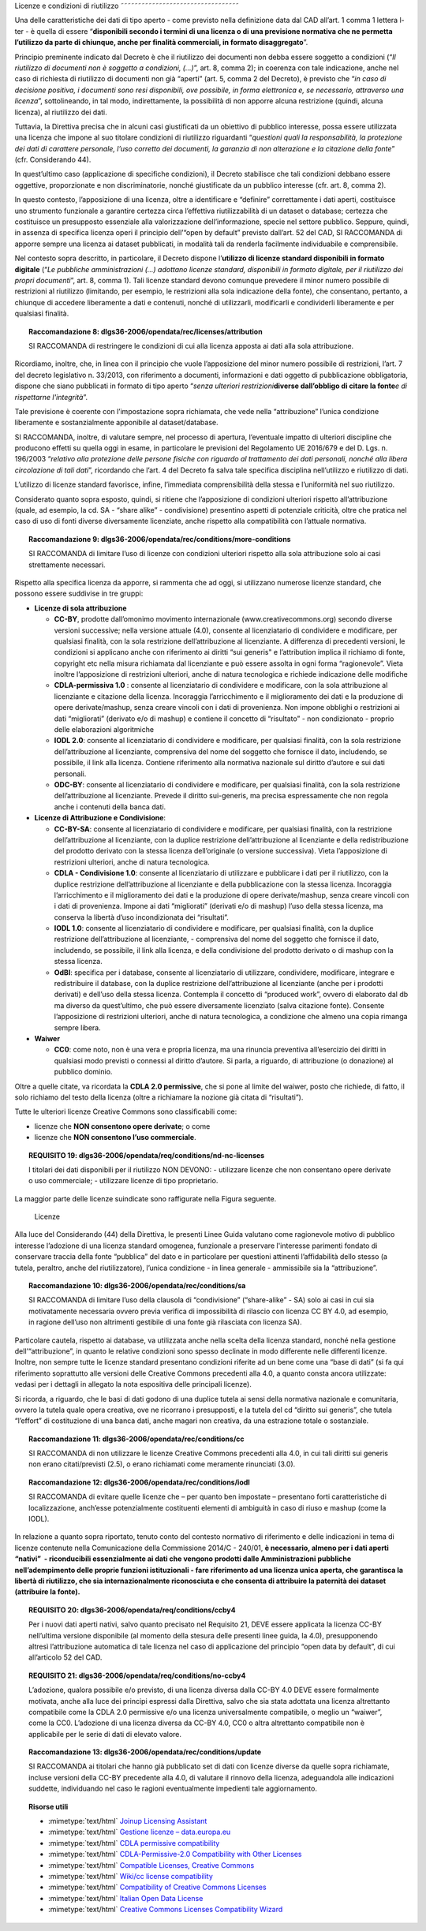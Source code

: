 .. _par-6-1:

Licenze e condizioni di riutilizzo
˜˜˜˜˜˜˜˜˜˜˜˜˜˜˜˜˜˜˜˜˜˜˜˜˜˜˜˜˜˜˜˜˜˜

Una delle caratteristiche dei dati di tipo aperto - come previsto nella
definizione data dal CAD all’art. 1 comma 1 lettera l-ter - è quella di
essere “\ **disponibili secondo i termini di una licenza o di una
previsione normativa che ne permetta l’utilizzo da parte di chiunque,
anche per finalità commerciali, in formato disaggregato**\ ”.

Principio preminente indicato dal Decreto è che il riutilizzo dei
documenti non debba essere soggetto a condizioni (“*Il riutilizzo di
documenti non è soggetto a condizioni, (...)*\ ”, art. 8, comma 2); in
coerenza con tale indicazione, anche nel caso di richiesta di riutilizzo
di documenti non già “aperti” (art. 5, comma 2 del Decreto), è previsto
che “\ *in caso di decisione positiva, i documenti sono resi
disponibili, ove possibile, in forma elettronica e, se necessario,
attraverso una licenza*\ ”, sottolineando, in tal modo, indirettamente,
la possibilità di non apporre alcuna restrizione (quindi, alcuna
licenza), al riutilizzo dei dati.

Tuttavia, la Direttiva precisa che in alcuni casi giustificati da un
obiettivo di pubblico interesse, possa essere utilizzata una licenza che
impone al suo titolare condizioni di riutilizzo riguardanti
“\ *questioni quali la responsabilità, la protezione dei dati di
carattere personale, l’uso corretto dei documenti, la garanzia di non
alterazione e la citazione della fonte*\ ” (cfr. Considerando 44).

In quest’ultimo caso (applicazione di specifiche condizioni), il Decreto
stabilisce che tali condizioni debbano essere oggettive, proporzionate e
non discriminatorie, nonché giustificate da un pubblico interesse (cfr.
art. 8, comma 2).

In questo contesto, l’apposizione di una licenza, oltre a identificare e
“definire” correttamente i dati aperti, costituisce uno strumento
funzionale a garantire certezza circa l’effettiva riutilizzabilità di un
dataset o database; certezza che costituisce un presupposto essenziale
alla valorizzazione dell’informazione, specie nel settore pubblico.
Seppure, quindi, in assenza di specifica licenza operi il principio
dell’“open by default” previsto dall’art. 52 del CAD, SI RACCOMANDA di
apporre sempre una licenza ai dataset pubblicati, in modalità tali da
renderla facilmente individuabile e comprensibile.

Nel contesto sopra descritto, in particolare, il Decreto dispone
l’\ **utilizzo di licenze standard disponibili in formato digitale**
(“*Le pubbliche amministrazioni (...) adottano licenze standard,
disponibili in formato digitale, per il riutilizzo dei propri
documenti*\ ”, art. 8, comma 1). Tali licenze standard devono comunque
prevedere il minor numero possibile di restrizioni al riutilizzo
(limitando, per esempio, le restrizioni alla sola indicazione della
fonte), che consentano, pertanto, a chiunque di accedere liberamente a
dati e contenuti, nonché di utilizzarli, modificarli e condividerli
liberamente e per qualsiasi finalità.

.. topic:: **Raccomandazione 8**: dlgs36-2006/opendata/rec/licenses/attribution

    SI RACCOMANDA di restringere le condizioni di cui alla licenza apposta ai dati alla sola attribuzione.

Ricordiamo, inoltre, che, in linea con il principio che vuole
l’apposizione del minor numero possibile di restrizioni, l’art. 7 del
decreto legislativo n. 33/2013, con riferimento a documenti,
informazioni e dati oggetto di pubblicazione obbligatoria, dispone che
siano pubblicati in formato di tipo aperto “\ *senza ulteriori
restrizioni*\ **diverse dall’obbligo di citare la fonte**\ *e di
rispettarne l'integrità*\ ”.

Tale previsione è coerente con l’impostazione sopra richiamata, che vede
nella “attribuzione” l’unica condizione liberamente e sostanzialmente
apponibile al dataset/database.

SI RACCOMANDA, inoltre, di valutare sempre, nel processo di apertura,
l’eventuale impatto di ulteriori discipline che producono effetti su
quella oggi in esame, in particolare le previsioni del Regolamento UE
2016/679 e del D. Lgs. n. 196/2003 “\ *relativo alla protezione delle
persone fisiche con riguardo al trattamento dei dati personali, nonché
alla libera circolazione di tali dati*\ ”, ricordando che l’art. 4 del
Decreto fa salva tale specifica disciplina nell’utilizzo e riutilizzo di
dati.

L’utilizzo di licenze standard favorisce, infine, l’immediata
comprensibilità della stessa e l’uniformità nel suo riutilizzo.

Considerato quanto sopra esposto, quindi, si ritiene che l’apposizione
di condizioni ulteriori rispetto all’attribuzione (quale, ad esempio, la
cd. SA - “share alike” - condivisione) presentino aspetti di potenziale
criticità, oltre che pratica nel caso di uso di fonti diverse
diversamente licenziate, anche rispetto alla compatibilità con l’attuale
normativa.

.. topic:: **Raccomandazione 9**: dlgs36-2006/opendata/rec/conditions/more-conditions

    SI RACCOMANDA di limitare l’uso di licenze con condizioni ulteriori rispetto alla sola attribuzione solo ai casi strettamente necessari.

Rispetto alla specifica licenza da apporre, si rammenta che ad oggi, si
utilizzano numerose licenze standard, che possono essere suddivise in
tre gruppi:

-  **Licenze di sola attribuzione**

   -  **CC-BY**, prodotte dall’omonimo movimento internazionale
      (www.creativecommons.org) secondo diverse versioni successive;
      nella versione attuale (4.0), consente al licenziatario di
      condividere e modificare, per qualsiasi finalità, con la sola
      restrizione dell’attribuzione al licenziante. A differenza di
      precedenti versioni, le condizioni si applicano anche con
      riferimento ai diritti “sui generis" e l’attribution implica il
      richiamo di fonte, copyright etc nella misura richiamata dal
      licenziante e può essere assolta in ogni forma “ragionevole”.
      Vieta inoltre l’apposizione di restrizioni ulteriori, anche di
      natura tecnologica e richiede indicazione delle modifiche

   -  **CDLA-permissiva 1.0** : consente al licenziatario di condividere
      e modificare, con la sola attribuzione al licenziante e citazione
      della licenza. Incoraggia l’arricchimento e il miglioramento dei
      dati e la produzione di opere derivate/mashup, senza creare
      vincoli con i dati di provenienza. Non impone obblighi o
      restrizioni ai dati “migliorati” (derivato e/o di mashup) e
      contiene il concetto di “risultato” - non condizionato - proprio
      delle elaborazioni algoritmiche

   -  **IODL 2.0**: consente al licenziatario di condividere e
      modificare, per qualsiasi finalità, con la sola restrizione
      dell’attribuzione al licenziante, comprensiva del nome del
      soggetto che fornisce il dato, includendo, se possibile, il link
      alla licenza. Contiene riferimento alla normativa nazionale sul
      diritto d’autore e sui dati personali.

   -  **ODC-BY**: consente al licenziatario di condividere e modificare,
      per qualsiasi finalità, con la sola restrizione dell’attribuzione
      al licenziante. Prevede il diritto sui-generis, ma precisa
      espressamente che non regola anche i contenuti della banca dati.

-  **Licenze di Attribuzione e Condivisione**:

   -  **CC-BY-SA**: consente al licenziatario di condividere e
      modificare, per qualsiasi finalità, con la restrizione
      dell’attribuzione al licenziante, con la duplice restrizione
      dell’attribuzione al licenziante e della redistribuzione del
      prodotto derivato con la stessa licenza dell’originale (o versione
      successiva). Vieta l’apposizione di restrizioni ulteriori, anche
      di natura tecnologica.

   -  **CDLA - Condivisione 1.0**: consente al licenziatario di
      utilizzare e pubblicare i dati per il riutilizzo, con la duplice
      restrizione dell’attribuzione al licenziante e della pubblicazione
      con la stessa licenza. Incoraggia l’arricchimento e il
      miglioramento dei dati e la produzione di opere derivate/mashup,
      senza creare vincoli con i dati di provenienza. Impone ai dati
      “migliorati” (derivati e/o di mashup) l’uso della stessa licenza,
      ma conserva la libertà d’uso incondizionata dei “risultati”.

   -  **IODL 1.0**: consente al licenziatario di condividere e
      modificare, per qualsiasi finalità, con la duplice restrizione
      dell’attribuzione al licenziante, - comprensiva del nome del
      soggetto che fornisce il dato, includendo, se possibile, il link
      alla licenza, e della condivisione del prodotto derivato o di
      mashup con la stessa licenza.

   -  **OdBl**: specifica per i database, consente al licenziatario di
      utilizzare, condividere, modificare, integrare e redistribuire il
      database, con la duplice restrizione dell’attribuzione al
      licenziante (anche per i prodotti derivati) e dell’uso della
      stessa licenza. Contempla il concetto di “produced work”, ovvero
      di elaborato dal db ma diverso da quest’ultimo, che può essere
      diversamente licenziato (salva citazione fonte). Consente
      l’apposizione di restrizioni ulteriori, anche di natura
      tecnologica, a condizione che almeno una copia rimanga sempre
      libera.

-  **Waiwer**

   -  **CC0**: come noto, non è una vera e propria licenza, ma una
      rinuncia preventiva all’esercizio dei diritti in qualsiasi modo
      previsti o connessi al diritto d’autore. Si parla, a riguardo, di
      attribuzione (o donazione) al pubblico dominio.

Oltre a quelle citate, va ricordata la **CDLA 2.0 permissive**, che si
pone al limite del waiwer, posto che richiede, di fatto, il solo
richiamo del testo della licenza (oltre a richiamare la nozione già
citata di “risultati”).

Tutte le ulteriori licenze Creative Commons sono classificabili come:

-  licenze che **NON consentono opere derivate**; o come

-  licenze che **NON consentono l’uso commerciale**.

.. topic:: **REQUISITO 19**: dlgs36-2006/opendata/req/conditions/nd-nc-licenses

    I titolari dei dati disponibili per il riutilizzo NON DEVONO:
    -	utilizzare licenze che non consentano opere derivate o uso commerciale;
    -	utilizzare licenze di tipo proprietario.


La maggior parte delle licenze suindicate sono raffigurate nella Figura
seguente.

.. figure:: ./media/licenze.png
   :name: licenze
   :alt: La figura mostra le licenze più comuni.

   Licenze


Alla luce del Considerando (44) della Direttiva, le presenti
Linee Guida valutano come ragionevole motivo di pubblico interesse
l’adozione di una licenza standard omogenea, funzionale a preservare
l'interesse parimenti fondato di conservare traccia della fonte
“pubblica” del dato e in particolare per questioni attinenti
l’affidabilità dello stesso (a tutela, peraltro, anche del
riutilizzatore), l’unica condizione - in linea generale - ammissibile
sia la “attribuzione”.

.. topic:: **Raccomandazione 10**: dlgs36-2006/opendata/rec/conditions/sa

    SI RACCOMANDA di limitare l’uso della clausola di “condivisione” (“share-alike” - SA) solo ai casi in cui sia motivatamente necessaria ovvero previa verifica di impossibilità di rilascio con licenza CC BY 4.0, ad esempio, in ragione dell’uso non altrimenti gestibile di una fonte già rilasciata con licenza SA).

Particolare cautela, rispetto ai database, va utilizzata anche nella
scelta della licenza standard, nonché nella gestione
dell’“attribuzione”, in quanto le relative condizioni sono spesso
declinate in modo differente nelle differenti licenze. Inoltre, non
sempre tutte le licenze standard presentano condizioni riferite ad un
bene come una “base di dati” (si fa qui riferimento soprattutto alle
versioni delle Creative Commons precedenti alla 4.0, a quanto consta
ancora utilizzate: vedasi per i dettagli in allegato la nota espositiva
delle principali licenze).

Si ricorda, a riguardo, che le basi di dati godono di una duplice tutela
ai sensi della normativa nazionale e comunitaria, ovvero la tutela quale
opera creativa, ove ne ricorrano i presupposti, e la tutela del cd
“diritto sui generis”, che tutela “l’effort” di costituzione di una
banca dati, anche magari non creativa, da una estrazione totale o
sostanziale.

.. topic:: **Raccomandazione 11**: dlgs36-2006/opendata/rec/conditions/cc

    SI RACCOMANDA di non utilizzare le licenze Creative Commons precedenti alla 4.0, in cui tali diritti sui generis non erano citati/previsti (2.5), o erano richiamati come meramente rinunciati (3.0).

.. topic:: **Raccomandazione 12**: dlgs36-2006/opendata/rec/conditions/iodl

    SI RACCOMANDA di evitare quelle licenze che – per quanto ben impostate – presentano forti caratteristiche di localizzazione, anch’esse potenzialmente costituenti elementi di ambiguità in caso di riuso e mashup (come la IODL).

In relazione a quanto sopra riportato, tenuto conto del
contesto normativo di riferimento e delle indicazioni in tema di licenze
contenute nella Comunicazione della Commissione 2014/C - 240/01, **è
necessario, almeno per i dati aperti “nativi”  - riconducibili
essenzialmente ai dati che vengono prodotti dalle Amministrazioni
pubbliche nell’adempimento delle proprie funzioni istituzionali - fare
riferimento ad una licenza unica aperta, che garantisca la libertà di
riutilizzo, che sia internazionalmente riconosciuta e che consenta di
attribuire la paternità dei dataset (attribuire la fonte).**

.. topic:: **REQUISITO 20**: dlgs36-2006/opendata/req/conditions/ccby4

    Per i nuovi dati aperti nativi, salvo quanto precisato nel Requisito 21, DEVE essere applicata la licenza CC-BY nell’ultima versione disponibile (al momento della stesura delle presenti linee guida, la 4.0), presupponendo altresì l’attribuzione automatica di tale licenza nel caso di applicazione del principio “open data by default”, di cui all’articolo 52 del CAD.

.. topic:: **REQUISITO 21**: dlgs36-2006/opendata/req/conditions/no-ccby4

    L’adozione, qualora possibile e/o previsto, di una licenza diversa dalla CC-BY 4.0 DEVE essere formalmente motivata, anche alla luce dei principi espressi dalla Direttiva, salvo che sia stata adottata una licenza altrettanto compatibile come la CDLA 2.0 permissive e/o una licenza universalmente compatibile, o meglio un “waiwer”, come la CC0.
    L’adozione di una licenza diversa da CC-BY 4.0, CC0 o altra altrettanto compatibile non è applicabile per le serie di dati di elevato valore.


.. topic:: **Raccomandazione 13**: dlgs36-2006/opendata/rec/conditions/update

    SI RACCOMANDA ai titolari che hanno già pubblicato set di dati con licenze diverse da quelle sopra richiamate, incluse versioni della CC-BY precedente alla 4.0, di valutare il rinnovo della licenza, adeguandola alle indicazioni suddette, individuando nel caso le ragioni eventualmente impedienti tale aggiornamento.


.. topic:: Risorse utili
  :class: useful-docs

  - :mimetype:`text/html` `Joinup Licensing Assistant <https://joinup.ec.europa.eu/collection/eupl/solution/joinup-licensing-assistant/jla-find-and-compare-software-licenses>`_

  - :mimetype:`text/html` `Gestione licenze – data.europa.eu <https://data.europa.eu/it/training/licensing-assistant>`_

  - :mimetype:`text/html` `CDLA permissive compatibility <https://wiki.osmfoundation.org/wiki/CDLA_permissive_compatibility>`_

  - :mimetype:`text/html` `CDLA-Permissive-2.0 Compatibility with Other Licenses <https://cdla.dev/faq-resources/compatibility/>`_

  - :mimetype:`text/html` `Compatible Licenses, Creative Commons <https://creativecommons.org/share-your-work/licensing-considerations/compatible-licenses/>`_

  - :mimetype:`text/html` `Wiki/cc license compatibility <https://wiki.creativecommons.org/wiki/Wiki/cc_license_compatibility>`_

  - :mimetype:`text/html` `Compatibility of Creative Commons Licenses <https://learn.canvas.net/courses/4/pages/compatibility-of-creative-commons-licenses>`_

  - :mimetype:`text/html` `Italian Open Data License <https://it.wikipedia.org/wiki/Italian_Open_Data_License>`_

  - :mimetype:`text/html` `Creative Commons Licenses Compatibility Wizard <https://www.oerafrica.org/FTPFolder/Website Materials/UnderstandingOER/licwiz/english.html>`_

    .. toctree::
      :maxdepth: 3

      licenze-e-condizioni-di-riutilizzo/compatibilità-tra-licenze.rst
      licenze-e-condizioni-di-riutilizzo/buone-pratiche-approccio-open-by-design.rst

